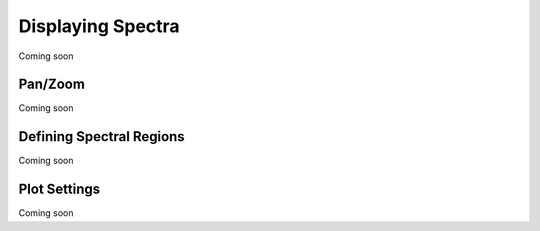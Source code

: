 ******************
Displaying Spectra
******************

Coming soon


Pan/Zoom
========

Coming soon

Defining Spectral Regions
=========================

Coming soon

Plot Settings
=============

Coming soon
